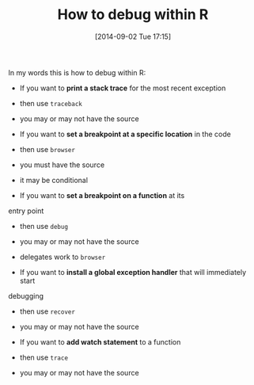 #+POSTID: 9086
#+DATE: [2014-09-02 Tue 17:15]
#+OPTIONS: toc:nil num:nil todo:nil pri:nil tags:nil ^:nil TeX:nil
#+CATEGORY: Article
#+TAGS: R-Project
#+TITLE: How to debug within R


In my words this is how to debug within R:





-  If you want to *print a stack trace* for the most recent exception


   -  then use =traceback=

   -  you may or may not have the source


   

-  If you want to *set a breakpoint at a specific location* in the code


   -  then use =browser=

   -  you must have the source

   -  it may be conditional


   

-  If you want to *set a breakpoint on a function* at its
entry point


   -  then use =debug=

   -  you may or may not have the source

   -  delegates work to =browser=


   

-  If you want to *install a global exception handler* that will immediately start
debugging


   -  then use =recover=

   -  you may or may not have the source


   

-  If you want to *add watch statement* to a function


   -  then use =trace=

   -  you may or may not have the source


   







